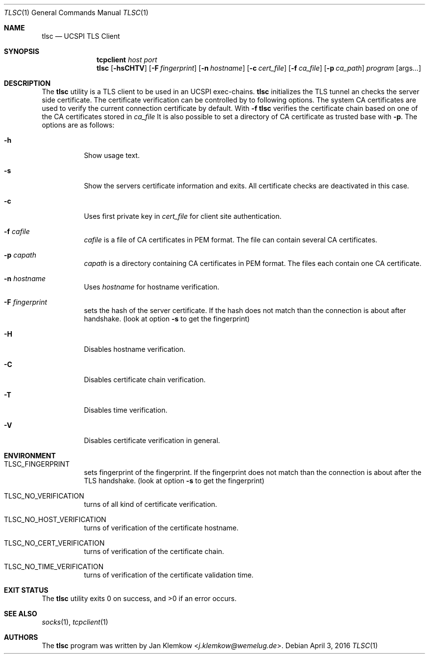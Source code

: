 .Dd April 3, 2016
.Dt TLSC 1
.Os
.Sh NAME
.Nm tlsc
.Nd UCSPI TLS Client
.Sh SYNOPSIS
.Nm tcpclient Ar host Ar port Nm tlsc
.Op Fl hsCHTV
.Op Fl F Ar fingerprint
.Op Fl n Ar hostname
.Op Fl c Ar cert_file
.Op Fl f Ar ca_file
.Op Fl p Ar ca_path
.Ar program
.Op args...
.Sh DESCRIPTION
The
.Nm
utility is a TLS client to be used in an UCSPI exec-chains.
.Nm
initializes the TLS tunnel an checks the server side certificate.
The certificate verification can be controlled by to following options.
The system CA certificates are used to verify the current connection
certificate by default.
With
.Fl f
.Nm
verifies the certificate chain based on one of the CA certificates stored in
.Ar ca_file
It is also possible to set a directory of CA certificate as trusted base with
.Fl p .
The options are as follows:
.Bl -tag -width Ds
.It Fl h
Show usage text.
.It Fl s
Show the servers certificate information and exits.
All certificate checks are deactivated in this case.
.It Fl c
Uses first private key in
.Ar cert_file
for client site authentication.
.It Fl f Ar cafile
.Ar cafile
is a file of CA certificates in PEM format.
The file can contain several CA certificates.
.It Fl p Ar capath
.Ar capath
is a directory containing CA certificates in PEM format.
The files each contain one CA certificate.
.It Fl n Ar hostname
Uses
.Ar hostname
for hostname verification.
.It Fl F Ar fingerprint
sets the hash of the server certificate.
If the hash does not match than the connection is about after handshake.
(look at option
.Fl s
to get the fingerprint)
.It Fl H
Disables hostname verification.
.It Fl C
Disables certificate chain verification.
.It Fl T
Disables time verification.
.It Fl V
Disables certificate verification in general.
.El
.Sh ENVIRONMENT
.Bl -tag -width Ds
.It TLSC_FINGERPRINT
sets fingerprint of the fingerprint.
If the fingerprint does not match than the connection is about after the TLS
handshake.
(look at option
.Fl s
to get the fingerprint)
.It TLSC_NO_VERIFICATION
turns of all kind of certificate verification.
.It TLSC_NO_HOST_VERIFICATION
turns of verification of the certificate hostname.
.It TLSC_NO_CERT_VERIFICATION
turns of verification of the certificate chain.
.It TLSC_NO_TIME_VERIFICATION
turns of verification of the certificate validation time.
.El
.Sh EXIT STATUS
.Ex -std
.Sh SEE ALSO
.Xr socks 1 ,
.Xr tcpclient 1
.Sh AUTHORS
.An -nosplit
The
.Nm
program was written by
.An Jan Klemkow Aq Mt j.klemkow@wemelug.de .
